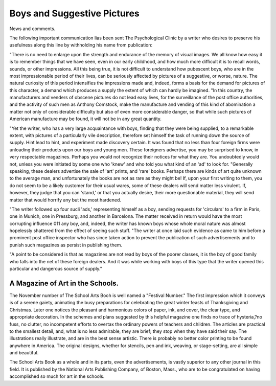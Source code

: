 Boys and Suggestive Pictures
=============================

News and comments.

The following important communication lias been sent The Psychological Clinic by a writer who desires to preserve his usefulness
along this line by withholding his name from publication:

"There is no need to enlarge upon the strength and endurance of the
memory of visual images. We all know how easy it is to remember
things that we have seen, even in our early childhood, and how much
more difficult it is to recall words, sounds, or other impressions. All
this being true, it is not difficult to understand how pubescent boys, who
are in the most impressionable period of their lives, can be seriously
affected by pictures of a suggestive, or worse, nature. The natural
curiosity of this period intensifies the impressions made and, indeed,
forms a basis for the demand for pictures of this character, a demand
which produces a supply the extent of which can hardly be imagined.
"In this country, the manufacturers and venders of obscene pictures
do not lead easy lives, for the surveillance of the post office authorities,
and the activity of such men as Anthony Comstock, make the manufacture and vending of this kind of abomination a matter not only of
considerable difficulty but also of even more considerable danger, so
that while such pictures of American manufacture may be found, it
will not be in any great quantity.

"Yet the writer, who has a very large acquaintance with boys, finding
that they were being supplied, to a remarkable extent, with pictures of
a particularly vile description, therefore set himself the task of running
down the source of supply. Hint lead to hint, and experiment made
discovery certain. It was found that no less than four foreign firms
were unloading their products upon our boys and young men. These
foreigners advertise, you may be surprised to know, in very respectable
magazines. Perhaps you would not recognize their notices for what
they are. You undoubtedly would not, unless you were initiated by
some one who 'knew' and who told you what kind of an 'ad' to look for.
"Generally speaking, these dealers advertise the sale of 'art' prints,
and 'rare' books. Perhaps there are kinds of art quite unknown to the
average man, and unfortunately the books are not as rare as they
might be! If, upon your first writing to them, you do not seem to be
a likely customer for their usual wares, some of these dealers will send
matter less virulent. If, however, they judge that you can 'stand,' or
that you actually desire, their more questionable material, they will
send matter that would horrify any but the most hardened.

"The writer followed up four sucli 'ads,' representing himself as
a boy, sending requests for 'circulars' to a firm in Paris, one in Munich,
one in Pressburg, and another in Barcelona. The matter received in
return would have the most corrupting influence 011 any boy, and,
indeed, the writer has known boys whose whole moral nature was almost
hopelessly shattered from the effect of seeing such stuff.
"The writer at once laid such evidence as came to him before a
prominent post office inspector who has since taken action to prevent
the publication of such advertisements and to punish such magazines
as persist in publishing them.

"A point to be considered is that as magazines are not read by
boys of the poorer classes, it is the boy of good family who falls into
the net of these foreign dealers. And it was while working with boys
of this type that the writer opened this particular and dangerous source
of supply."

A Magazine of Art in the Schools.
----------------------------------

The November number of The School Arts Booh is well named a
"Festival Number." The first impression which it conveys is of a serene
gaiety, animating the busy preparations for celebrating the great winter
feasts of Thanksgiving and Christmas. Later one notices the pleasant
and harmonious colors of paper, ink, and cover, the clear type, and
appropriate decoration. In the schemes and plans suggested by this
helpful magazine one finds no trace of hysteria,?no fuss, no clutter, no
incompetent efforts to overtax the ordinary powers of teachers and children. The articles are practical to the smallest detail, and, what is no
less admirable, they are brief; they stop when they have said their say.
The illustrations really illustrate, and are in the best sense artistic.
There is probably no better color printing to be found anywhere in
America. The original designs, whether for stencils, pen and ink,
weaving, or stage-setting, are all simple and beautiful.

The School Arts Book as a whole and in its parts, even the advertisements, is vastly superior to any other journal in this field. It is
published by the National Arts Publishing Company, of Boston, Mass.,
who are to be congratulated on having accomplished so much for art in
the schools.
